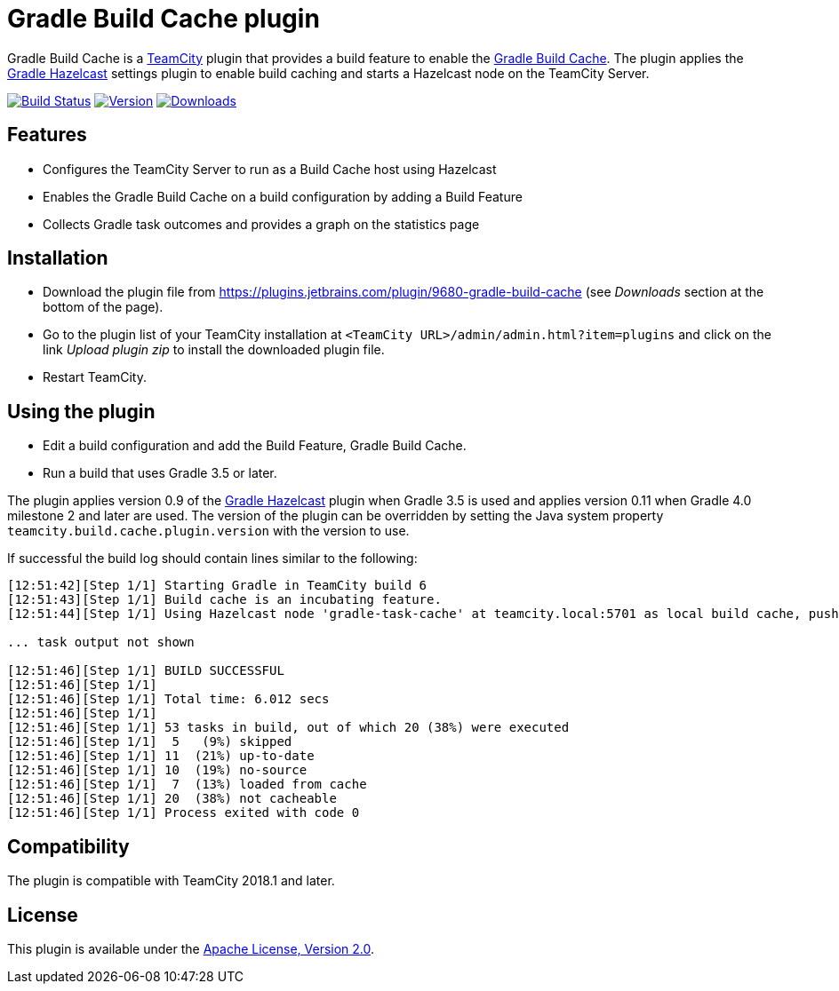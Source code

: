 :uri-teamcity: https://www.jetbrains.com/teamcity/[TeamCity]
:uri-gradle-docs: https://docs.gradle.org/current/userguide
:uri-gradle-build-cache: {uri-gradle-docs}/build_cache.html[Gradle Build Cache]
:uri-gradle-hazelcast-plugin: https://github.com/gradle/gradle-hazelcast-plugin
:uri-apache-license: https://www.apache.org/licenses/LICENSE-2.0.html[Apache License, Version 2.0]
:uri-github: https://github.com
:uri-shields: https://img.shields.io
:plugin-id: 9680-gradle-build-cache
:plugin-name: teamcity-gradle-build-cache-plugin
:uri-project: {uri-github}/rodm/{plugin-name}
:uri-download: https://plugins.jetbrains.com/plugin/{plugin-id}
:uri-version: {uri-shields}/jetbrains/plugin/v/{plugin-id}?label=TeamCity%20plugin
:uri-downloads: {uri-shields}/jetbrains/plugin/d/{plugin-id}?label=Downloads
:uri-build-history: {uri-project}/actions
:uri-build-status: {uri-project}/workflows/Build/badge.svg

= Gradle Build Cache plugin

Gradle Build Cache is a {uri-teamcity} plugin that provides a build feature to enable the {uri-gradle-build-cache}.
The plugin applies the {uri-gradle-hazelcast-plugin}[Gradle Hazelcast] settings plugin to enable build caching
and starts a Hazelcast node on the TeamCity Server.

image:{uri-build-status}?branch=master["Build Status", link="{uri-build-history}"]
image:{uri-version}["Version", link={uri-download}]
image:{uri-downloads}["Downloads", link="{uri-download}"]

== Features

* Configures the TeamCity Server to run as a Build Cache host using Hazelcast

* Enables the Gradle Build Cache on a build configuration by adding a Build Feature

* Collects Gradle task outcomes and provides a graph on the statistics page

== Installation

* Download the plugin file from {uri-download} (see _Downloads_ section at the bottom of the page).

* Go to the plugin list of your TeamCity installation at `&lt;TeamCity URL&gt;/admin/admin.html?item=plugins` and
click on the link _Upload plugin zip_ to install the downloaded plugin file.

* Restart TeamCity.

== Using the plugin

* Edit a build configuration and add the Build Feature, Gradle Build Cache.

* Run a build that uses Gradle 3.5 or later.

The plugin applies version 0.9 of the {uri-gradle-hazelcast-plugin}[Gradle Hazelcast] plugin when Gradle 3.5 is used
and applies version 0.11 when Gradle 4.0 milestone 2 and later are used.
The version of the plugin can be overridden by setting the Java system property `teamcity.build.cache.plugin.version`
with the version to use.

If successful the build log should contain lines similar to the following:

----
[12:51:42][Step 1/1] Starting Gradle in TeamCity build 6
[12:51:43][Step 1/1] Build cache is an incubating feature.
[12:51:44][Step 1/1] Using Hazelcast node 'gradle-task-cache' at teamcity.local:5701 as local build cache, push is enabled.

... task output not shown

[12:51:46][Step 1/1] BUILD SUCCESSFUL
[12:51:46][Step 1/1]
[12:51:46][Step 1/1] Total time: 6.012 secs
[12:51:46][Step 1/1]
[12:51:46][Step 1/1] 53 tasks in build, out of which 20 (38%) were executed
[12:51:46][Step 1/1]  5   (9%) skipped
[12:51:46][Step 1/1] 11  (21%) up-to-date
[12:51:46][Step 1/1] 10  (19%) no-source
[12:51:46][Step 1/1]  7  (13%) loaded from cache
[12:51:46][Step 1/1] 20  (38%) not cacheable
[12:51:46][Step 1/1] Process exited with code 0
----

== Compatibility

The plugin is compatible with TeamCity 2018.1 and later.

== License

This plugin is available under the {uri-apache-license}.
